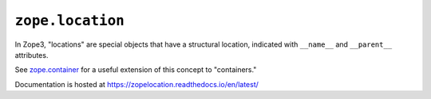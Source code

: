 ===================
 ``zope.location``
===================

.. image:: https://img.shields.io/pypi/v/zope.location.svg
        :target: https://pypi.python.org/pypi/zope.location/
        :alt: Latest release

.. image:: https://img.shields.io/pypi/pyversions/zope.location.svg
        :target: https://pypi.org/project/zope.location/
        :alt: Supported Python versions

.. image:: https://travis-ci.org/zopefoundation/zope.location.svg?branch=master
        :target: https://travis-ci.org/zopefoundation/zope.location

.. image:: https://coveralls.io/repos/github/zopefoundation/zope.location/badge.svg?branch=master
        :target: https://coveralls.io/github/zopefoundation/zope.location?branch=master

.. image:: https://readthedocs.org/projects/zopelocation/badge/?version=latest
        :target: http://zopelocation.readthedocs.org/en/latest/
        :alt: Documentation Status

In Zope3, "locations" are special objects that have a structural
location, indicated with ``__name__`` and ``__parent__`` attributes.

See `zope.container <https://zopecontainer.readthedocs.io/en/latest>`_
for a useful extension of this concept to "containers."

Documentation is hosted at https://zopelocation.readthedocs.io/en/latest/
